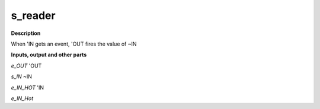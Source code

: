 s_reader
========

.. _s_reader:

**Description**

When 'IN gets an event, 'OUT fires the value of ~IN

**Inputs, output and other parts**

*e_OUT*  'OUT

*s_IN*  ~IN

*e_IN_HOT*  'IN

*e_IN_Hot* 


